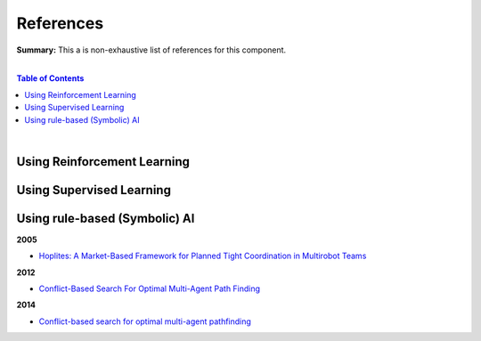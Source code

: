 .. |br| raw:: html

  <br/>
  
References
==========

**Summary:** This a is non-exhaustive list of references for this component.

|

.. contents:: **Table of Contents**

|

Using Reinforcement Learning
----------------------------



Using Supervised Learning
-------------------------


Using rule-based (Symbolic) AI
------------------------------

**2005**

- `Hoplites: A Market-Based Framework for Planned Tight Coordination in Multirobot Teams <https://citeseerx.ist.psu.edu/viewdoc/download?doi=10.1.1.66.6062&rep=rep1&type=pdf>`_

**2012**

- `Conflict-Based Search For Optimal Multi-Agent Path Finding <https://www.aaai.org/ocs/index.php/AAAI/AAAI12/paper/viewFile/5062/5239>`_

**2014**

- `Conflict-based search for optimal multi-agent pathfinding <https://www.sciencedirect.com/science/article/pii/S0004370214001386>`_
